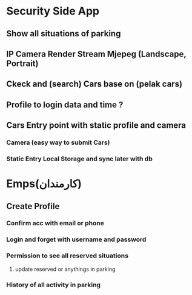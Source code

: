 # * Backend 
# ** MySQL (DB)?
# ** Fandogh web service(Node.js Server)?
# Android iOS (PWA?) in Flutter Framework 


# * Client Side App
# ** Show all details about  Parking (reserved, empty, full)
# *** Select their appropriate parking 


* Security Side App 
** Show all situations of parking
** IP Camera Render Stream Mjepeg (Landscape, Portrait)
** Ckeck and (search) Cars base on (pelak cars)
** Profile to login data and time ?
** Cars Entry point with static profile and camera
*** Camera (easy way to submit Cars)
*** Static Entry Local Storage and sync later with db


* Emps(کارمندان)
** Create Profile
*** Confirm acc with email or phone
*** Login and forget with username and password
*** Permission to see all reserved situations
**** update reserved or anythings in parking
*** History of all activity in parking 

